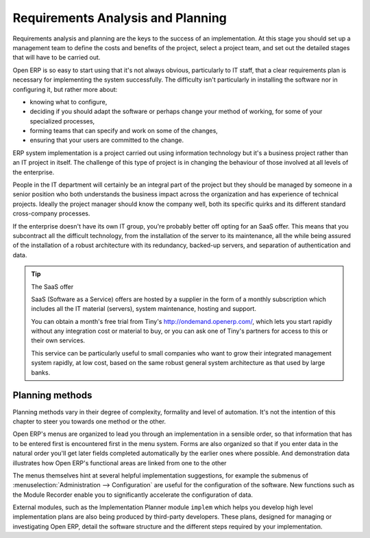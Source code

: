 
Requirements Analysis and Planning
==================================

Requirements analysis and planning are the keys to the success of an implementation. At this stage you should set up a management team to define the costs and benefits of the project, select a project team, and set out the detailed stages that will have to be carried out.

Open ERP is so easy to start using that it's not always obvious, particularly to IT staff, that a clear requirements plan is necessary for implementing the system successfully. The difficulty isn't particularly in installing the software nor in configuring it, but rather more about:

* knowing what to configure,

* deciding if you should adapt the software or perhaps change your method of working, for some of your specialized processes,

* forming teams that can specify and work on some of the changes,

* ensuring that your users are committed to the change.

ERP system implementation is a project carried out using information technology but it's a business project rather than an IT project in itself. The challenge of this type of project is in changing the behaviour of those involved at all levels of the enterprise. 

People in the IT department will certainly be an integral part of the project but they should be managed by someone in a senior position who both understands the business impact across the organization and has experience of technical projects. Ideally the project manager should know the company well, both its specific quirks and its different standard cross-company processes.

If the enterprise doesn't have its own IT group, you're probably better off opting for an SaaS offer. This means that you subcontract all the difficult technology, from the installation of the server to its maintenance, all the while being assured of the installation of a robust architecture with its redundancy, backed-up servers, and separation of authentication and data.

.. tip:: The SaaS offer

	SaaS (Software as a Service) offers are hosted by a supplier in the form of a monthly subscription which includes 
	all the IT material (servers), system maintenance, hosting and support.

	You can obtain a month's free trial from Tiny's http://ondemand.openerp.com/, 
	which lets you start rapidly without any integration cost or material to buy, 
	or you can ask one of Tiny's partners for access to this or their own services.

	This service can be particularly useful to small companies who want to grow their integrated management system 
	rapidly, at low cost, based on the same robust general system architecture as that used by large banks.

Planning methods
----------------

Planning methods vary in their degree of complexity, formality and level of automation. It's not the intention of this chapter to steer you towards one method or the other.

Open ERP's menus are organized to lead you through an implementation in a sensible order, so that information that has to be entered first is encountered first in the menu system. Forms are also organized so that if you enter data in the natural order you'll get later fields completed automatically by the earlier ones where possible. And demonstration data illustrates how Open ERP's functional areas are linked from one to the other

The menus themselves hint at several helpful implementation suggestions, for example the submenus of :menuselection:`Administration --> Configuration` are useful for the configuration of the software. New functions such as the Module Recorder enable you to significantly accelerate the configuration of data.

External modules, such as the Implementation Planner module \ ``implem``\   which helps you develop high level implementation plans are also being produced by third-party developers. These plans, designed for managing or investigating Open ERP, detail the software structure and the different steps required by your implementation.



.. Copyright © Open Object Press. All rights reserved.

.. You may take electronic copy of this publication and distribute it if you don't
.. change the content. You can also print a copy to be read by yourself only.

.. We have contracts with different publishers in different countries to sell and
.. distribute paper or electronic based versions of this book (translated or not)
.. in bookstores. This helps to distribute and promote the Open ERP product. It
.. also helps us to create incentives to pay contributors and authors using author
.. rights of these sales.

.. Due to this, grants to translate, modify or sell this book are strictly
.. forbidden, unless Tiny SPRL (representing Open Object Presses) gives you a
.. written authorisation for this.

.. Many of the designations used by manufacturers and suppliers to distinguish their
.. products are claimed as trademarks. Where those designations appear in this book,
.. and Open ERP Press was aware of a trademark claim, the designations have been
.. printed in initial capitals.

.. While every precaution has been taken in the preparation of this book, the publisher
.. and the authors assume no responsibility for errors or omissions, or for damages
.. resulting from the use of the information contained herein.

.. Published by Open ERP Press, Grand Rosière, Belgium

